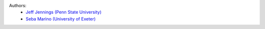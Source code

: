 .. :authors:

Authors:
    - `Jeff Jennings (Penn State University) <https://github.com/jeffjennings>`_
    - `Seba Marino (University of Exeter) <https://github.com/SebaMarino>`_
